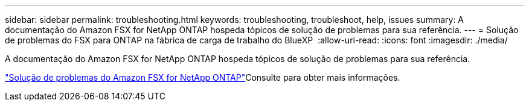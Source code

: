 ---
sidebar: sidebar 
permalink: troubleshooting.html 
keywords: troubleshooting, troubleshoot, help, issues 
summary: A documentação do Amazon FSX for NetApp ONTAP hospeda tópicos de solução de problemas para sua referência. 
---
= Solução de problemas do FSX para ONTAP na fábrica de carga de trabalho do BlueXP 
:allow-uri-read: 
:icons: font
:imagesdir: ./media/


[role="lead"]
A documentação do Amazon FSX for NetApp ONTAP hospeda tópicos de solução de problemas para sua referência.

link:https://docs.aws.amazon.com/fsx/latest/ONTAPGuide/troubleshooting.html["Solução de problemas do Amazon FSX for NetApp ONTAP"^]Consulte para obter mais informações.
